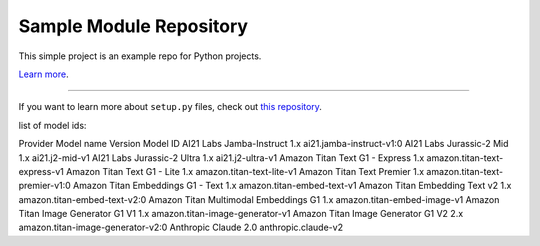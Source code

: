 Sample Module Repository
========================

This simple project is an example repo for Python projects.

`Learn more <http://www.kennethreitz.org/essays/repository-structure-and-python>`_.

---------------

If you want to learn more about ``setup.py`` files, check out `this repository <https://github.com/kennethreitz/setup.py>`_.

list of model ids:

Provider	Model name	Version	Model ID
AI21 Labs	Jamba-Instruct	1.x	ai21.jamba-instruct-v1:0
AI21 Labs	Jurassic-2 Mid	1.x	ai21.j2-mid-v1
AI21 Labs	Jurassic-2 Ultra	1.x	ai21.j2-ultra-v1
Amazon	Titan Text G1 - Express	1.x	amazon.titan-text-express-v1
Amazon	Titan Text G1 - Lite	1.x	amazon.titan-text-lite-v1
Amazon	Titan Text Premier	1.x	amazon.titan-text-premier-v1:0
Amazon	Titan Embeddings G1 - Text	1.x	amazon.titan-embed-text-v1
Amazon	Titan Embedding Text v2	1.x	amazon.titan-embed-text-v2:0
Amazon	Titan Multimodal Embeddings G1	1.x	amazon.titan-embed-image-v1
Amazon	Titan Image Generator G1 V1	1.x	amazon.titan-image-generator-v1
Amazon	Titan Image Generator G1 V2	2.x	amazon.titan-image-generator-v2:0
Anthropic	Claude	2.0	anthropic.claude-v2